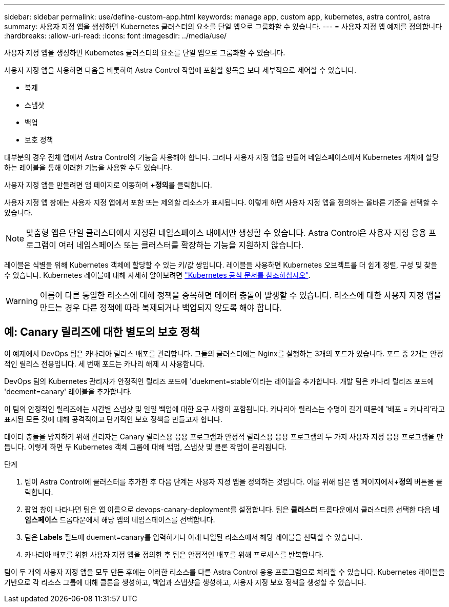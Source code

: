---
sidebar: sidebar 
permalink: use/define-custom-app.html 
keywords: manage app, custom app, kubernetes, astra control, astra 
summary: 사용자 지정 앱을 생성하면 Kubernetes 클러스터의 요소를 단일 앱으로 그룹화할 수 있습니다. 
---
= 사용자 지정 앱 예제를 정의합니다
:hardbreaks:
:allow-uri-read: 
:icons: font
:imagesdir: ../media/use/


[role="lead"]
사용자 지정 앱을 생성하면 Kubernetes 클러스터의 요소를 단일 앱으로 그룹화할 수 있습니다.

사용자 지정 앱을 사용하면 다음을 비롯하여 Astra Control 작업에 포함할 항목을 보다 세부적으로 제어할 수 있습니다.

* 복제
* 스냅샷
* 백업
* 보호 정책


대부분의 경우 전체 앱에서 Astra Control의 기능을 사용해야 합니다. 그러나 사용자 지정 앱을 만들어 네임스페이스에서 Kubernetes 개체에 할당하는 레이블을 통해 이러한 기능을 사용할 수도 있습니다.

사용자 지정 앱을 만들려면 앱 페이지로 이동하여 **+정의**를 클릭합니다.

사용자 지정 앱 창에는 사용자 지정 앱에서 포함 또는 제외할 리소스가 표시됩니다. 이렇게 하면 사용자 지정 앱을 정의하는 올바른 기준을 선택할 수 있습니다.


NOTE: 맞춤형 앱은 단일 클러스터에서 지정된 네임스페이스 내에서만 생성할 수 있습니다. Astra Control은 사용자 지정 응용 프로그램이 여러 네임스페이스 또는 클러스터를 확장하는 기능을 지원하지 않습니다.

레이블은 식별을 위해 Kubernetes 객체에 할당할 수 있는 키/값 쌍입니다. 레이블을 사용하면 Kubernetes 오브젝트를 더 쉽게 정렬, 구성 및 찾을 수 있습니다. Kubernetes 레이블에 대해 자세히 알아보려면 https://kubernetes.io/docs/concepts/overview/working-with-objects/labels/["Kubernetes 공식 문서를 참조하십시오"^].


WARNING: 이름이 다른 동일한 리소스에 대해 정책을 중복하면 데이터 충돌이 발생할 수 있습니다. 리소스에 대한 사용자 지정 앱을 만드는 경우 다른 정책에 따라 복제되거나 백업되지 않도록 해야 합니다.



== 예: Canary 릴리즈에 대한 별도의 보호 정책

이 예제에서 DevOps 팀은 카나리아 릴리스 배포를 관리합니다. 그들의 클러스터에는 Nginx를 실행하는 3개의 포드가 있습니다. 포드 중 2개는 안정적인 릴리스 전용입니다. 세 번째 포드는 카나리 해제 시 사용합니다.

DevOps 팀의 Kubernetes 관리자가 안정적인 릴리즈 포드에 'duekment=stable'이라는 레이블을 추가합니다. 개발 팀은 카나리 릴리즈 포드에 'deement=canary' 레이블을 추가합니다.

이 팀의 안정적인 릴리즈에는 시간별 스냅샷 및 일일 백업에 대한 요구 사항이 포함됩니다. 카나리아 릴리스는 수명이 길기 때문에 '배포 = 카나리'라고 표시된 모든 것에 대해 공격적이고 단기적인 보호 정책을 만들고자 합니다.

데이터 충돌을 방지하기 위해 관리자는 Canary 릴리스용 응용 프로그램과 안정적 릴리스용 응용 프로그램의 두 가지 사용자 지정 응용 프로그램을 만듭니다. 이렇게 하면 두 Kubernetes 객체 그룹에 대해 백업, 스냅샷 및 클론 작업이 분리됩니다.

.단계
. 팀이 Astra Control에 클러스터를 추가한 후 다음 단계는 사용자 지정 앱을 정의하는 것입니다. 이를 위해 팀은 앱 페이지에서**+정의** 버튼을 클릭합니다.
. 팝업 창이 나타나면 팀은 앱 이름으로 devops-canary-deployment를 설정합니다. 팀은** 클러스터** 드롭다운에서 클러스터를 선택한 다음** 네임스페이스** 드롭다운에서 해당 앱의 네임스페이스를 선택합니다.
. 팀은** Labels** 필드에 duement=canary를 입력하거나 아래 나열된 리소스에서 해당 레이블을 선택할 수 있습니다.
. 카나리아 배포를 위한 사용자 지정 앱을 정의한 후 팀은 안정적인 배포를 위해 프로세스를 반복합니다.


팀이 두 개의 사용자 지정 앱을 모두 만든 후에는 이러한 리소스를 다른 Astra Control 응용 프로그램으로 처리할 수 있습니다. Kubernetes 레이블을 기반으로 각 리소스 그룹에 대해 클론을 생성하고, 백업과 스냅샷을 생성하고, 사용자 지정 보호 정책을 생성할 수 있습니다.
